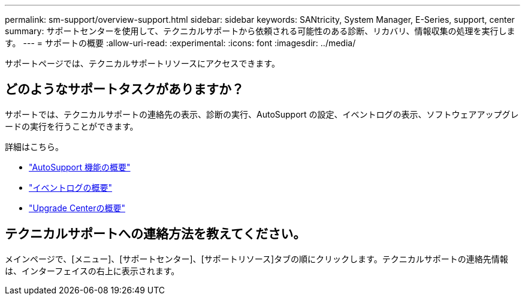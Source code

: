 ---
permalink: sm-support/overview-support.html 
sidebar: sidebar 
keywords: SANtricity, System Manager, E-Series, support, center 
summary: サポートセンターを使用して、テクニカルサポートから依頼される可能性のある診断、リカバリ、情報収集の処理を実行します。 
---
= サポートの概要
:allow-uri-read: 
:experimental: 
:icons: font
:imagesdir: ../media/


[role="lead"]
サポートページでは、テクニカルサポートリソースにアクセスできます。



== どのようなサポートタスクがありますか？

サポートでは、テクニカルサポートの連絡先の表示、診断の実行、AutoSupport の設定、イベントログの表示、ソフトウェアアップグレードの実行を行うことができます。

詳細はこちら。

* link:autosupport-feature-overview.html["AutoSupport 機能の概要"]
* link:overview-event-log.html["イベントログの概要"]
* link:overview-upgrade-center.html["Upgrade Centerの概要"]




== テクニカルサポートへの連絡方法を教えてください。

メインページで、[メニュー]、[サポートセンター]、[サポートリソース]タブの順にクリックします。テクニカルサポートの連絡先情報は、インターフェイスの右上に表示されます。
